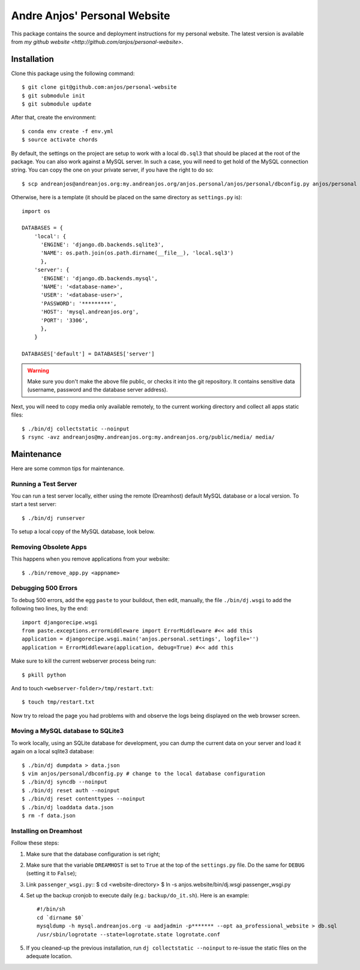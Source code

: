===============================
 Andre Anjos' Personal Website
===============================

This package contains the source and deployment instructions for my personal
website. The latest version is available from `my github website
<http://github.com/anjos/personal-website>`.

Installation
------------

Clone this package using the following command::

  $ git clone git@github.com:anjos/personal-website
  $ git submodule init
  $ git submodule update

After that, create the environment::

  $ conda env create -f env.yml
  $ source activate chords

By default, the settings on the project are setup to work with a local
``db.sql3`` that should be placed at the root of the package. You can also work
against a MySQL server. In such a case, you will need to get hold of the MySQL
connection string. You can copy the one on your private server, if you have the
right to do so::

  $ scp andreanjos@andreanjos.org:my.andreanjos.org/anjos.personal/anjos/personal/dbconfig.py anjos/personal

Otherwise, here is a template (it should be placed on the same directory as
``settings.py`` is)::

  import os

  DATABASES = {
      'local': {
        'ENGINE': 'django.db.backends.sqlite3',
        'NAME': os.path.join(os.path.dirname(__file__), 'local.sql3')
        },
      'server': {
        'ENGINE': 'django.db.backends.mysql',
        'NAME': '<database-name>',
        'USER': '<database-user>',
        'PASSWORD': '*********',
        'HOST': 'mysql.andreanjos.org',
        'PORT': '3306',
        },
      }

  DATABASES['default'] = DATABASES['server']

.. warning::

  Make sure you don't make the above file public, or checks it into the git
  repository. It contains sensitive data (username, password and the database
  server address).

Next, you will need to copy media only available remotely, to the current
working directory and collect all apps static files::

  $ ./bin/dj collectstatic --noinput
  $ rsync -avz andreanjos@my.andreanjos.org:my.andreanjos.org/public/media/ media/

Maintenance
-----------

Here are some common tips for maintenance.

Running a Test Server
=====================

You can run a test server locally, either using the remote (Dreamhost) default
MySQL database or a local version. To start a test server::

  $ ./bin/dj runserver

To setup a local copy of the MySQL database, look below.

Removing Obsolete Apps
======================

This happens when you remove applications from your website::

  $ ./bin/remove_app.py <appname>

Debugging 500 Errors
====================

To debug 500 errors, add the egg ``paste`` to your buildout, then edit,
manually, the file ``./bin/dj.wsgi`` to add the following two lines, by the
end::

  import djangorecipe.wsgi
  from paste.exceptions.errormiddleware import ErrorMiddleware #<< add this
  application = djangorecipe.wsgi.main('anjos.personal.settings', logfile='')
  application = ErrorMiddleware(application, debug=True) #<< add this

Make sure to kill the current webserver process being run::

  $ pkill python

And to touch ``<webserver-folder>/tmp/restart.txt``::

  $ touch tmp/restart.txt

Now try to reload the page you had problems with and observe the logs being
displayed on the web browser screen.

Moving a MySQL database to SQLite3
==================================

To work locally, using an SQLite database for development, you can dump the
current data on your server and load it again on a local sqlite3 database::

  $ ./bin/dj dumpdata > data.json
  $ vim anjos/personal/dbconfig.py # change to the local database configuration
  $ ./bin/dj syncdb --noinput
  $ ./bin/dj reset auth --noinput
  $ ./bin/dj reset contenttypes --noinput
  $ ./bin/dj loaddata data.json
  $ rm -f data.json

Installing on Dreamhost
=======================

Follow these steps:

1. Make sure that the database configuration is set right;

2. Make sure that the variable ``DREAMHOST`` is set to ``True`` at the top of
   the ``settings.py`` file. Do the same for ``DEBUG`` (setting it to
   ``False``);

3. Link ``passenger_wsgi.py``::
   $ cd <website-directory>
   $ ln -s anjos.website/bin/dj.wsgi passenger_wsgi.py

4. Set up the backup cronjob to execute daily (e.g.: ``backup/do_it.sh``). Here
   is an example::

     #!/bin/sh
     cd `dirname $0`
     mysqldump -h mysql.andreanjos.org -u aadjadmin -p******* --opt aa_professional_website > db.sql
     /usr/sbin/logrotate --state=logrotate.state logrotate.conf

5. If you cleaned-up the previous installation, run ``dj collectstatic
   --noinput`` to re-issue the static files on the adequate location.
